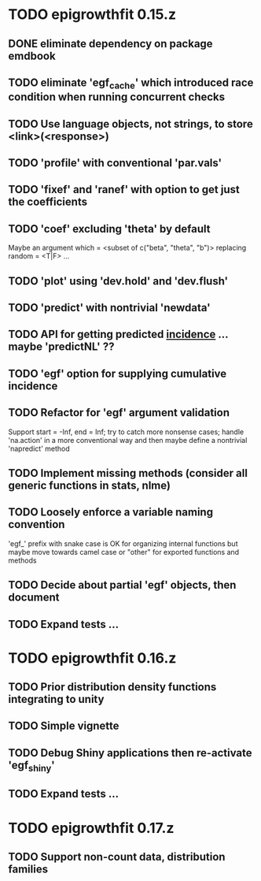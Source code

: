* TODO epigrowthfit 0.15.z

** DONE eliminate dependency on package emdbook

** TODO eliminate 'egf_cache' which introduced race condition when running concurrent checks

** TODO Use language objects, not strings, to store <link>(<response>)

** TODO 'profile' with conventional 'par.vals'

** TODO 'fixef' and 'ranef' with option to get just the coefficients

** TODO 'coef' excluding 'theta' by default

Maybe an argument which = <subset of c("beta", "theta", "b")>
replacing random = <T|F> ...

** TODO 'plot' using 'dev.hold' and 'dev.flush'

** TODO 'predict' with nontrivial 'newdata'

** TODO API for getting predicted _incidence_ ... maybe 'predictNL' ??

** TODO 'egf' option for supplying cumulative incidence

** TODO Refactor for 'egf' argument validation

Support start = -Inf, end = Inf; try to catch more nonsense cases;
handle 'na.action' in a more conventional way and then maybe define
a nontrivial 'napredict' method

** TODO Implement missing methods (consider all generic functions in stats, nlme)

** TODO Loosely enforce a variable naming convention

'egf_' prefix with snake case is OK for organizing internal functions
but maybe move towards camel case or "other" for exported functions
and methods

** TODO Decide about partial 'egf' objects, then document

** TODO Expand tests ...

* TODO epigrowthfit 0.16.z

** TODO Prior distribution density functions integrating to unity

** TODO Simple vignette

** TODO Debug Shiny applications then re-activate 'egf_shiny'

** TODO Expand tests ...

* TODO epigrowthfit 0.17.z

** TODO Support non-count data, distribution families
